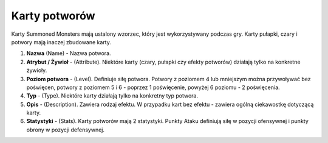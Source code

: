 Karty potworów
==============

Karty Summoned Monsters mają ustalony wzorzec, który jest wykorzystywany podczas gry. Karty pułapki, czary i potwory mają inaczej zbudowane karty.

.. image:: MonsterCard.webp

1) **Nazwa** (Name) - Nazwa potwora.

2) **Atrybut / Żywioł** - (Attribute). Niektóre karty (czary, pułapki czy efekty potworów) działają tylko na konkretne żywioły.

3) **Poziom potwora** - (Level). Definiuje siłę potwora. Potwory z poziomem 4 lub mniejszym można przywoływać bez poświęcen, potwory z poziomem 5 i 6 - poprzez 1 poświęcenie, powyżej 6 poziomu - 2 poświęcenia.

4) **Typ** - (Type). Niektóre karty działają tylko na konkretny typ potwora.

5) **Opis** - (Description). Zawiera rodzaj efektu. W przypadku kart bez efektu - zawiera ogólną ciekawostkę dotyczącą karty.

6) **Statystyki** - (Stats). Karty potworów mają 2 statystyki. Punkty Ataku definiują siłę w pozycji ofensywnej i punkty obrony w pozycji defensywnej.

